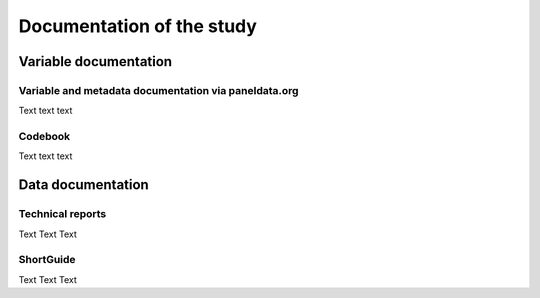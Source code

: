 .. _Documentation

Documentation of the study
**************************

.. _Variable documentation:

Variable documentation
======================

.. _Metadata documentation:

Variable and metadata documentation via paneldata.org
-----------------------------------------------------

Text text text

.. _Codebook

Codebook
--------

Text text text



.. _Data documentation:

Data documentation
==================

.. _Technical reports

Technical reports
-----------------

Text Text Text

.. _ShortGuide:

ShortGuide
----------

Text Text Text
